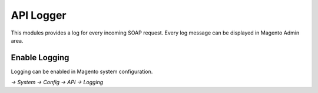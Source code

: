 ==========
API Logger
==========

This modules provides a log for every incoming SOAP request.
Every log message can be displayed in Magento Admin area.

--------------
Enable Logging
--------------

Logging can be enabled in Magento system configuration.

`-> System -> Config -> API -> Logging`
